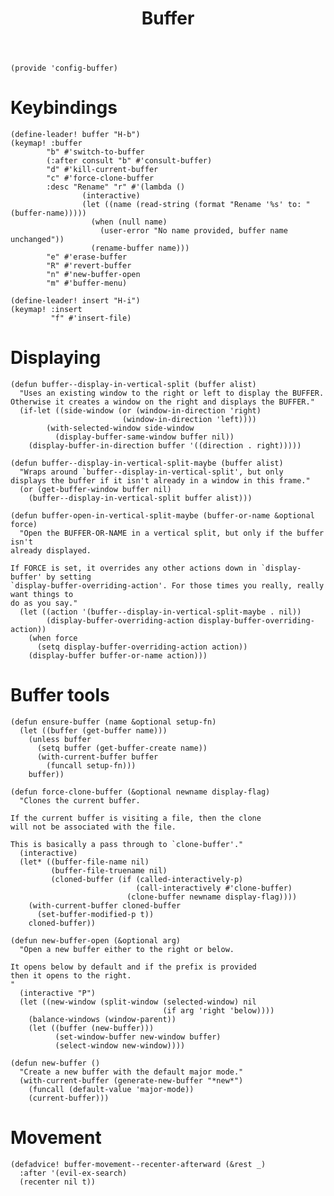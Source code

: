 #+TITLE: Buffer
#+PROPERTY: header-args :tangle-relative 'dir :dir ${HOME}/.local/emacs/site-lisp
#+PROPERTY: header-args+ :tangle config-buffer.el


#+begin_src elisp
(provide 'config-buffer)
#+END_SRC
* Keybindings
#+begin_src elisp
(define-leader! buffer "H-b")
(keymap! :buffer
        "b" #'switch-to-buffer
        (:after consult "b" #'consult-buffer)
        "d" #'kill-current-buffer
        "c" #'force-clone-buffer
        :desc "Rename" "r" #'(lambda ()
                (interactive)
                (let ((name (read-string (format "Rename '%s' to: " (buffer-name)))))
                  (when (null name)
                    (user-error "No name provided, buffer name unchanged"))
                  (rename-buffer name)))
        "e" #'erase-buffer
        "R" #'revert-buffer
        "n" #'new-buffer-open
        "m" #'buffer-menu)

(define-leader! insert "H-i")
(keymap! :insert
         "f" #'insert-file)
#+end_src 
* Displaying 
#+begin_src elisp
(defun buffer--display-in-vertical-split (buffer alist)
  "Uses an existing window to the right or left to display the BUFFER.
Otherwise it creates a window on the right and displays the BUFFER."
  (if-let ((side-window (or (window-in-direction 'right)
                         (window-in-direction 'left))))
        (with-selected-window side-window
          (display-buffer-same-window buffer nil))
    (display-buffer-in-direction buffer '((direction . right)))))

(defun buffer--display-in-vertical-split-maybe (buffer alist)
  "Wraps around `buffer--display-in-vertical-split', but only
displays the buffer if it isn't already in a window in this frame."
  (or (get-buffer-window buffer nil)
    (buffer--display-in-vertical-split buffer alist)))

(defun buffer-open-in-vertical-split-maybe (buffer-or-name &optional force)
  "Open the BUFFER-OR-NAME in a vertical split, but only if the buffer isn't
already displayed.

If FORCE is set, it overrides any other actions down in `display-buffer' by setting
`display-buffer-overriding-action'. For those times you really, really want things to
do as you say."
  (let ((action '(buffer--display-in-vertical-split-maybe . nil))
        (display-buffer-overriding-action display-buffer-overriding-action))
    (when force
      (setq display-buffer-overriding-action action))
    (display-buffer buffer-or-name action)))
#+end_src
* Buffer tools
#+begin_src elisp
(defun ensure-buffer (name &optional setup-fn)
  (let ((buffer (get-buffer name)))
    (unless buffer
      (setq buffer (get-buffer-create name))
      (with-current-buffer buffer
        (funcall setup-fn)))
    buffer))

(defun force-clone-buffer (&optional newname display-flag)
  "Clones the current buffer.

If the current buffer is visiting a file, then the clone
will not be associated with the file.

This is basically a pass through to `clone-buffer'."
  (interactive)
  (let* ((buffer-file-name nil)
         (buffer-file-truename nil)
         (cloned-buffer (if (called-interactively-p)
                            (call-interactively #'clone-buffer)
                          (clone-buffer newname display-flag))))
    (with-current-buffer cloned-buffer
      (set-buffer-modified-p t))
    cloned-buffer))

(defun new-buffer-open (&optional arg)
  "Open a new buffer either to the right or below.

It opens below by default and if the prefix is provided
then it opens to the right.
"
  (interactive "P")
  (let ((new-window (split-window (selected-window) nil 
                                  (if arg 'right 'below))))
    (balance-windows (window-parent))
    (let ((buffer (new-buffer)))
          (set-window-buffer new-window buffer)
          (select-window new-window))))

(defun new-buffer ()
  "Create a new buffer with the default major mode." 
  (with-current-buffer (generate-new-buffer "*new*")
    (funcall (default-value 'major-mode))
    (current-buffer)))
#+end_src

* Movement
#+begin_src elisp
(defadvice! buffer-movement--recenter-afterward (&rest _)
  :after '(evil-ex-search)
  (recenter nil t))
#+end_src
